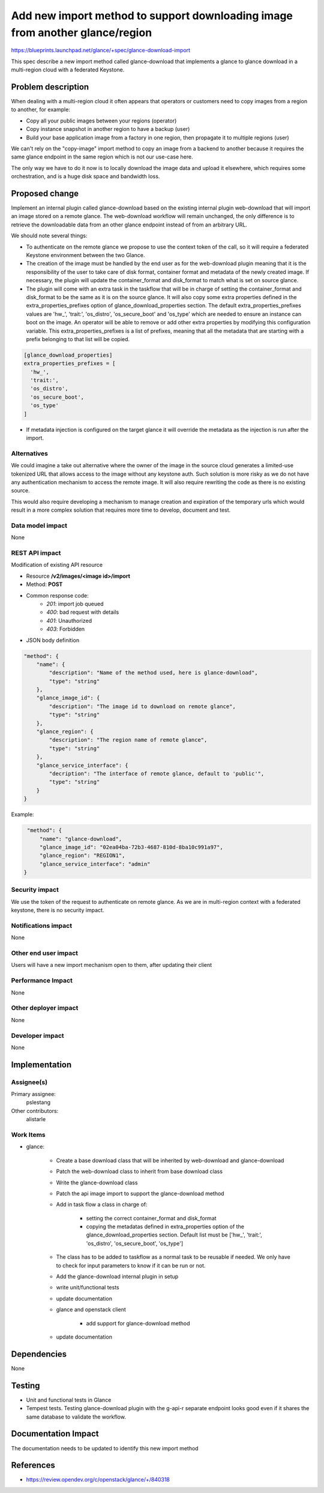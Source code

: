 ..
 This work is licensed under a Creative Commons Attribution 3.0 Unported
 License.

 http://creativecommons.org/licenses/by/3.0/legalcode

=============================================================================
Add new import method to support downloading image from another glance/region
=============================================================================

https://blueprints.launchpad.net/glance/+spec/glance-download-import

This spec describe a new import method called glance-download that implements a
glance to glance download in a multi-region cloud with a federated Keystone.


Problem description
===================

When dealing with a multi-region cloud it often appears that operators or
customers need to copy images from a region to another, for example:

* Copy all your public images between your regions (operator)

* Copy instance snapshot in another region to have a backup (user)

* Build your base application image from a factory in one region, then
  propagate it to multiple regions (user)

We can't rely on the "copy-image" import method to copy an image from a
backend to another because it requires the same glance endpoint in the same
region which is not our use-case here.

The only way we have to do it now is to locally download the image data and
upload it elsewhere, which requires some orchestration, and is a huge disk
space and bandwidth loss.

Proposed change
===============

Implement an internal plugin called glance-download based on the existing
internal plugin web-download that will import an image stored on a remote
glance. The web-download workflow will remain unchanged, the only difference
is to retrieve the downloadable data from an other glance endpoint instead of
from an arbitrary URL.

We should note several things:

* To authenticate on the remote glance we propose to use the context token
  of the call, so it will require a federated Keystone environment between
  the two Glance.

* The creation of the image must be handled by the end user as for the
  web-download plugin meaning that it is the responsibility of the user to
  take care of disk format, container format and metadata of the newly
  created image.
  If necessary, the plugin will update the container_format and disk_format
  to match what is set on source glance.

* The plugin will come with an extra task in the taskflow that will be in
  charge of setting the container_format and disk_format to be the same as it
  is on the source glance. It will also copy some extra properties defined in
  the extra_properties_prefixes option of glance_download_properties section.
  The default extra_properties_prefixes values are 'hw\_', 'trait:', 'os_distro',
  'os_secure_boot' and 'os_type' which are needed to ensure an instance can boot
  on the image. An operator will be able to remove or add other extra
  properties by modifying this configuration variable.
  This extra_properties_prefixes is a list of prefixes, meaning that all the
  metadata that are starting with a prefix belonging to that list will be
  copied.

.. code-block:: ini

  [glance_download_properties]
  extra_properties_prefixes = [
    'hw_',
    'trait:',
    'os_distro',
    'os_secure_boot',
    'os_type'
  ]
..

* If metadata injection is configured on the target glance it will override
  the metadata as the injection is run after the import.


Alternatives
------------

We could imagine a take out alternative where the owner of the image in the
source cloud generates a limited-use tokenized URL that allows access to the
image without any keystone auth. Such solution is more risky as we do not
have any authentication mechanism to access the remote image. It will also
require rewriting the code as there is no existing source.

This would also require developing a mechanism to manage creation and
expiration of the temporary urls which would result in a more complex solution
that requires more time to develop, document and test.

Data model impact
-----------------

None


REST API impact
---------------

Modification of existing API resource

* Resource **/v2/images/<image id>/import**

* Method: **POST**

* Common response code:
    * *201*: import job queued
    * *400*: bad request with details
    * *401*: Unauthorized
    * *403*: Forbidden


* JSON body definition

.. code-block:: javascript

    "method": {
        "name": {
            "description": "Name of the method used, here is glance-download",
            "type": "string"
        },
        "glance_image_id": {
            "description": "The image id to download on remote glance",
            "type": "string"
        },
        "glance_region": {
            "description": "The region name of remote glance",
            "type": "string"
        },
        "glance_service_interface": {
            "decription": "The interface of remote glance, default to 'public'",
            "type": "string"
        }
    }
..

Example:

.. code-block:: javascript

     "method": {
         "name": "glance-download",
         "glance_image_id": "02ea04ba-72b3-4687-810d-8ba10c991a97",
         "glance_region": "REGION1",
         "glance_service_interface": "admin"
    }
..


Security impact
---------------

We use the token of the request to authenticate on remote glance. As we are in
multi-region context with a federated keystone, there is no security impact.

Notifications impact
--------------------

None


Other end user impact
---------------------

Users will have a new import mechanism open to them, after updating their
client


Performance Impact
------------------

None


Other deployer impact
---------------------

None


Developer impact
----------------

None


Implementation
==============

Assignee(s)
-----------

Primary assignee:
  pslestang

Other contributors:
  alistarle

Work Items
----------

* glance:

    * Create a base download class that will be inherited by web-download and
      glance-download

    * Patch the web-download class to inherit from base download class

    * Write the glance-download class

    * Patch the api image import to support the glance-download method

    * Add in task flow a class in charge of:

        * setting the correct container_format and disk_format

        * copying the metadatas defined in extra_properties option of the
          glance_download_properties section. Default list must be
          ['hw\_', 'trait:', 'os_distro', 'os_secure_boot', 'os_type']

    * The class has to be added to taskflow as a normal task to be reusable if
      needed. We only have to check for input parameters to know if it can be
      run or not.

    * Add the glance-download internal plugin in setup

    * write unit/functional tests

    * update documentation

    * glance and openstack client

        * add support for glance-download method

    * update documentation


Dependencies
============

None

Testing
=======

* Unit and functional tests in Glance

* Tempest tests. Testing glance-download plugin with the g-api-r separate
  endpoint looks good even if it shares the same database to validate the
  workflow.


Documentation Impact
====================

The documentation needs to be updated to identify this new import method


References
==========

* https://review.opendev.org/c/openstack/glance/+/840318

